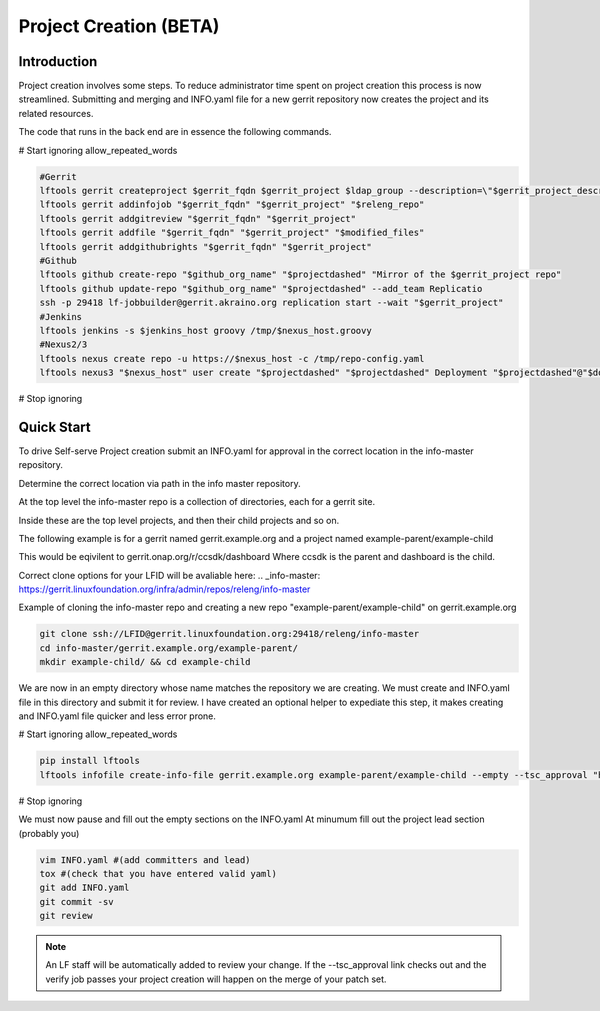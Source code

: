 .. _project-creation:

#######################
Project Creation (BETA)
#######################


Introduction
============

Project creation involves some steps. To reduce administrator time spent on
project creation this process is now streamlined. Submitting and merging and INFO.yaml
file for a new gerrit repository now creates the project and its related resources.

The code that runs in the back end are in essence the following commands.

# Start ignoring allow_repeated_words

.. code-block:: bash

    #Gerrit
    lftools gerrit createproject $gerrit_fqdn $gerrit_project $ldap_group --description=\"$gerrit_project_description\"
    lftools gerrit addinfojob "$gerrit_fqdn" "$gerrit_project" "$releng_repo"
    lftools gerrit addgitreview "$gerrit_fqdn" "$gerrit_project"
    lftools gerrit addfile "$gerrit_fqdn" "$gerrit_project" "$modified_files"
    lftools gerrit addgithubrights "$gerrit_fqdn" "$gerrit_project"
    #Github
    lftools github create-repo "$github_org_name" "$projectdashed" "Mirror of the $gerrit_project repo"
    lftools github update-repo "$github_org_name" "$projectdashed" --add_team Replicatio
    ssh -p 29418 lf-jobbuilder@gerrit.akraino.org replication start --wait "$gerrit_project"
    #Jenkins
    lftools jenkins -s $jenkins_host groovy /tmp/$nexus_host.groovy
    #Nexus2/3
    lftools nexus create repo -u https://$nexus_host -c /tmp/repo-config.yaml
    lftools nexus3 "$nexus_host" user create "$projectdashed" "$projectdashed" Deployment "$projectdashed"@"$domain" docker "$password"

# Stop ignoring



Quick Start
===========

To drive Self-serve Project creation submit an INFO.yaml for approval in the
correct location in the info-master repository.

Determine the correct location via path in the info master repository.

At the top level the info-master repo is a collection of directories,
each for a gerrit site.

Inside these are the top level projects, and then their child projects and so on.

The following example is for a gerrit named gerrit.example.org and a project
named example-parent/example-child

This would be eqivilent to
gerrit.onap.org/r/ccsdk/dashboard
Where ccsdk is the parent and dashboard is the child.

Correct clone options for your LFID will be avaliable here:
.. _info-master:  https://gerrit.linuxfoundation.org/infra/admin/repos/releng/info-master

Example of cloning the info-master repo and creating a new repo
"example-parent/example-child" on gerrit.example.org

.. code-block:: bash

    git clone ssh://LFID@gerrit.linuxfoundation.org:29418/releng/info-master
    cd info-master/gerrit.example.org/example-parent/
    mkdir example-child/ && cd example-child

We are now in an empty directory whose name matches the repository we are creating.
We must create and INFO.yaml file in this directory and submit it for review.
I have created an optional helper to expediate this step, it makes creating and INFO.yaml file
quicker and less error prone.

# Start ignoring allow_repeated_words

.. code-block:: bash

    pip install lftools
    lftools infofile create-info-file gerrit.example.org example-parent/example-child --empty --tsc_approval "https://link.to.meeting.minutes" > INFO.yaml

# Stop ignoring

We must now pause and fill out the empty sections on the INFO.yaml
At minumum fill out the project lead section (probably you)

.. code-block:: bash

    vim INFO.yaml #(add committers and lead)
    tox #(check that you have entered valid yaml)
    git add INFO.yaml
    git commit -sv
    git review

.. note::

   An LF staff will be automatically added to review your change.
   If the --tsc_approval link checks out and the verify job passes
   your project creation will happen on the merge of your patch set.
